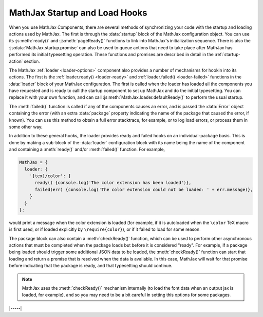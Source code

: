 .. _sync-startup:

==============================
MathJax Startup and Load Hooks
==============================

When you use MathJax Components, there are several methods of
synchronizing your code with the startup and loading actions used by
MathJax.  The first is through the :data:`startup` block of the
MathJax configuration object.  You can use its :js:meth:`ready()` and
:js:meth:`pageReady()` functions to link into MathJax's initialization
sequence. There is also the :js:data:`MathJax.startup.promise` can also
be used to queue actions that need to take place after MathJax has
performed its initial typesetting operation.  These functions and
promises are described in detail in the :ref:`startup-action` section.

The MathJax :ref:`loader <loader-options>` component also provides a
number of mechanisms for hookin into its actions.  The first is the
:ref:`loader.ready() <loader-ready>` and :ref:`loader.failed()
<loader-failed>` functions in the :data:`loader` block of your MathJax
configuration.  The first is called when the loader has loaded all the
components you have requested and is ready to call the startup
component to set up MathJax and do the initial typesetting.  You can
replace it with your own function, and can call
:js:meth:`MathJax.loader.defaultReady()` to perform the usual startup.

The :meth:`failed()` function is called if any of the components
causes an error, and is passed the :data:`Error` object containing the
error (with an extra :data:`package` property indicating the name of
the package that caused the error, if known).  You can use this method
to obtain a full error stacktrace, for example, or to log load errors,
or process them in some other way.

In addition to these general hooks, the loader provides ready and
failed hooks on an individual-package basis.  This is done by making a
sub-block of the :data:`loader` configuration block with its name
being the name of the component and containing a :meth:`ready()`
and/or :meth:`failed()` function.  For example,

.. code-block:: js

   MathJax = {
     loader: {
       '[tex]/color': {
         ready() {console.log('The color extension has been loaded')},
         failed(err) {console.log('The color extension could not be loaded: ' + err.message)},
       }
     }
   };

would print a message when the color extension is loaded (for example,
if it is autoloaded when the ``\color`` TeX macro is first used, or if
loaded explicitly by ``\require{color}``), or if it failed to load for
some reason.

The package block can also contain a :meth:`checkReady()` function,
which can be used to perform other asynchronous actions that must be
completed when the package loads but before it is considered "ready".
For example, if a package being loaded should trigger some additional
JSON data to be loaded, the :meth:`checkReady()` function can start
that loading and return a promise that is resolved when the data is
available.  In this case, MathJax will wait for that promise before
indicating that the package is ready, and that typesetting should
continue.

.. note::

   MathJax uses the :meth:`checkReady()` mechanism internally (to load
   the font data when an output jax is loaded, for example), and so
   you may need to be a bit careful in setting this options for some
   packages.


|-----|
